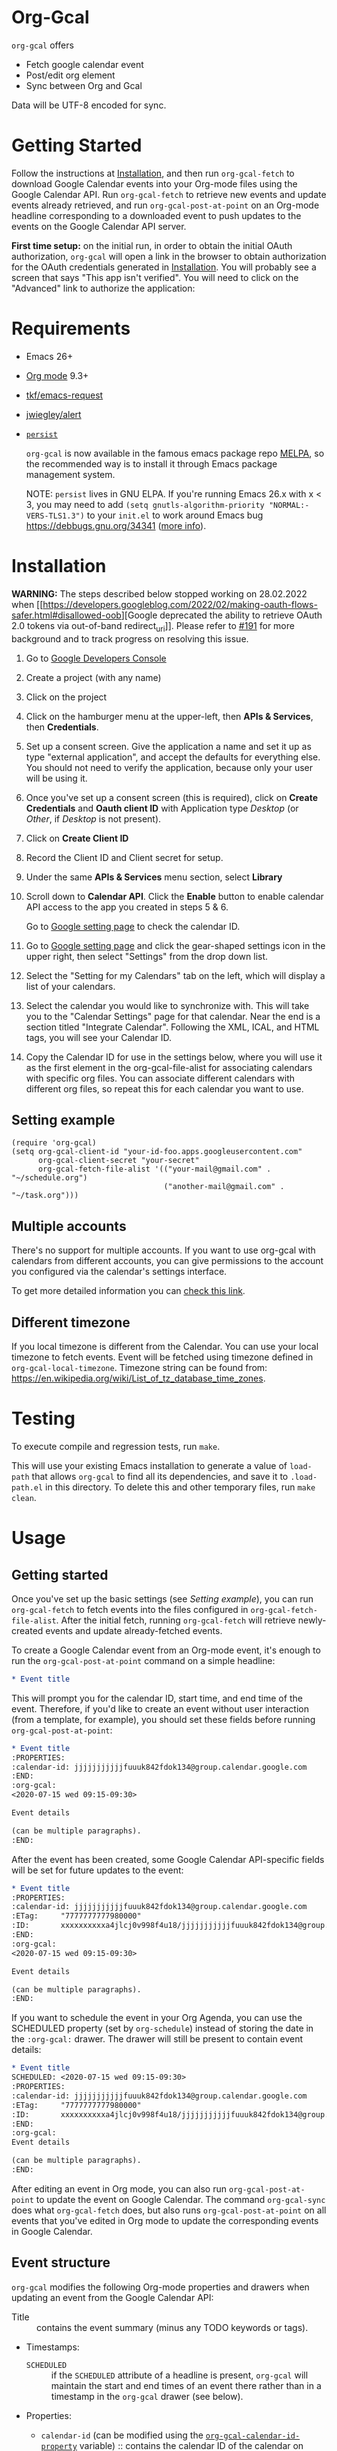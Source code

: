 * Org-Gcal [[https://melpa.org/#/org-gcal][file:https://melpa.org/packages/org-gcal-badge.svg]] [[https://github.com/kidd/org-gcal.el/actions/workflows/main.yml][file:https://github.com/kidd/org-gcal.el/actions/workflows/main.yml/badge.svg]]
 =org-gcal= offers
  - Fetch google calendar event
  - Post/edit org element
  - Sync between Org and Gcal

Data will be UTF-8 encoded for sync.

* Getting Started

Follow the instructions at [[#Installation][Installation]], and then run ~org-gcal-fetch~ to
download Google Calendar events into your Org-mode files using the Google
Calendar API. Run ~org-gcal-fetch~ to retrieve new events and update events
already retrieved, and run ~org-gcal-post-at-point~ on an Org-mode headline
corresponding to a downloaded event to push updates to the events on the Google
Calendar API server.

*First time setup:* on the initial run, in order to obtain the initial OAuth
authorization, ~org-gcal~ will open a link in the browser to obtain authorization
for the OAuth credentials generated in [[#Installation][Installation]]. You will probably see a
screen that says "This app isn't verified". You will need to click on the
"Advanced" link to authorize the application:

[[file:https://user-images.githubusercontent.com/44981227/71685532-d892ce00-2d98-11ea-8981-1adce23e8678.png]]

* Requirements

- Emacs 26+
- [[https://orgmode.org/][Org mode]] 9.3+
- [[https://github.com/tkf/emacs-request][tkf/emacs-request]]
- [[https://github.com/jwiegley/alert][jwiegley/alert]]
- [[https://elpa.gnu.org/packages/persist.html][~persist~]]

  =org-gcal= is now available in the famous emacs package repo [[http://melpa.milkbox.net/][MELPA]], so the
  recommended way is to install it through Emacs package management system.

  NOTE: ~persist~ lives in GNU ELPA. If you're running Emacs 26.x with x < 3,
  you may need to add ~(setq gnutls-algorithm-priority "NORMAL:-VERS-TLS1.3")~
  to your ~init.el~ to work around Emacs bug https://debbugs.gnu.org/34341
  ([[https://www.reddit.com/r/emacs/comments/cdei4p/failed_to_download_gnu_archive_bad_request/][more info]]).

* Installation
:PROPERTIES:
:ID:       f5de2e1e-80a1-4ee3-8eeb-fd4db0794448
:CUSTOM_ID:  Installation
:END:

*WARNING:* The steps described below stopped working on 28.02.2022 when [[https://developers.googleblog.com/2022/02/making-oauth-flows-safer.html#disallowed-oob][Google
deprecated the ability to retrieve OAuth 2.0 tokens via out-of-band
redirect_uri]]. Please refer to [[https://github.com/kidd/org-gcal.el/issues/191][#191]] for more background and to track progress
on resolving this issue.

1. Go to [[https://console.developers.google.com/project][Google Developers Console]]

2. Create a project (with any name)

3. Click on the project

4. Click on the hamburger menu at the upper-left, then *APIs & Services*, then
   *Credentials*.
   
5. Set up a consent screen. Give the application a name and set it up as type
   "external application", and accept the defaults for everything else. You
   should not need to verify the application, because only your user will be
   using it.

6. Once you've set up a consent screen (this is required), click on *Create
   Credentials* and *Oauth client ID* with Application type /Desktop/ (or /Other/, if /Desktop/ is not present).

7. Click on *Create Client ID*

8. Record the Client ID and Client secret for setup.

9. Under the same *APIs & Services* menu section, select *Library*

10. Scroll down to *Calendar API*. Click the *Enable* button to enable calendar
    API access to the app you created in steps 5 & 6.

    Go to [[https://www.google.com/calendar/render][Google setting page]] to
    check the calendar ID.

11. Go to [[https://www.google.com/calendar/render][Google setting page]] and
    click the gear-shaped settings icon in the upper right, then select
    "Settings" from the drop down list.

12. Select the "Setting for my Calendars" tab on the left, which will
    display a list of your calendars.

13. Select the calendar you would like to synchronize with. This will
    take you to the "Calendar Settings" page for that calendar. Near
    the end is a section titled "Integrate Calendar". Following the XML,
    ICAL, and HTML tags, you will see your Calendar ID.

14. Copy the Calendar ID for use in the settings below, where you will
    use it as the first element in the org-gcal-file-alist for
    associating calendars with specific org files. You can associate
    different calendars with different org files, so repeat this for
    each calendar you want to use.

** Setting example

#+begin_src elisp
(require 'org-gcal)
(setq org-gcal-client-id "your-id-foo.apps.googleusercontent.com"
      org-gcal-client-secret "your-secret"
      org-gcal-fetch-file-alist '(("your-mail@gmail.com" .  "~/schedule.org")
                                  ("another-mail@gmail.com" .  "~/task.org")))
#+end_src

** Multiple accounts

   There's no support for multiple accounts.  If you want to use
   org-gcal with calendars from different accounts, you can give
   permissions to the account you configured via the calendar's
   settings interface.

   To get more detailed information you can [[https://digibites.zendesk.com/hc/en-us/articles/200299863-How-do-I-share-my-calendar-with-someone-else-Google-Calendar-or-Outlook-com-][check this link]].

** Different timezone

   If you local timezone is different from the Calendar. You can use
   your local timezone to fetch events. Event will be fetched using
   timezone defined in =org-gcal-local-timezone=. Timezone string can
   be found from:
   https://en.wikipedia.org/wiki/List_of_tz_database_time_zones.

* Testing

To execute compile and regression tests, run ~make~.

This will use your existing Emacs installation to generate a value of
~load-path~ that allows ~org-gcal~ to find all its dependencies, and save it to
~.load-path.el~ in this directory. To delete this and other temporary files,
run ~make clean~.

* Usage
** Getting started

Once you've set up the basic settings (see [[Setting example]]), you can run
=org-gcal-fetch= to fetch events into the files configured in
=org-gcal-fetch-file-alist=. After the initial fetch, running =org-gcal-fetch=
will retrieve newly-created events and update already-fetched events.

To create a Google Calendar event from an Org-mode event, it's enough to run the
=org-gcal-post-at-point= command on a simple headline:

#+BEGIN_SRC org
  ,* Event title
#+END_SRC

This will prompt you for the calendar ID, start time, and end time of the event.
Therefore, if you'd like to create an event without user interaction (from a
template, for example), you should set these fields before running
=org-gcal-post-at-point=:

#+BEGIN_SRC org
  ,* Event title
  :PROPERTIES:
  :calendar-id: jjjjjjjjjjjfuuuk842fdok134@group.calendar.google.com
  :END:
  :org-gcal:
  <2020-07-15 wed 09:15-09:30>

  Event details

  (can be multiple paragraphs).
  :END:
#+END_SRC

After the event has been created, some Google Calendar API-specific fields will
be set for future updates to the event:

#+BEGIN_SRC org
  ,* Event title
  :PROPERTIES:
  :calendar-id: jjjjjjjjjjjfuuuk842fdok134@group.calendar.google.com
  :ETag:     "7777777777980000"
  :ID:       xxxxxxxxxxa4jlcj0v998f4u18/jjjjjjjjjjjfuuuk842fdok134@group.calendar.google.com
  :END:
  :org-gcal:
  <2020-07-15 wed 09:15-09:30>

  Event details

  (can be multiple paragraphs).
  :END:
#+END_SRC

If you want to schedule the event in your Org Agenda, you can use the SCHEDULED
property (set by =org-schedule=) instead of storing the date in the =:org-gcal:=
drawer. The drawer will still be present to contain event details:

#+BEGIN_SRC org
  ,* Event title
  SCHEDULED: <2020-07-15 wed 09:15-09:30>
  :PROPERTIES:
  :calendar-id: jjjjjjjjjjjfuuuk842fdok134@group.calendar.google.com
  :ETag:     "7777777777980000"
  :ID:       xxxxxxxxxxa4jlcj0v998f4u18/jjjjjjjjjjjfuuuk842fdok134@group.calendar.google.com
  :END:
  :org-gcal:
  Event details

  (can be multiple paragraphs).
  :END:
#+END_SRC

After editing an event in Org mode, you can also run =org-gcal-post-at-point= to
update the event on Google Calendar. The command =org-gcal-sync= does what
=org-gcal-fetch= does, but also runs =org-gcal-post-at-point= on all events that
you've edited in Org mode to update the corresponding events in Google Calendar.

** Event structure
=org-gcal= modifies the following Org-mode properties and drawers when updating
an event from the Google Calendar API:

- Title :: contains the event summary (minus any TODO keywords or tags).
- Timestamps:
  - =SCHEDULED= :: if the =SCHEDULED= attribute of a headline is present,
    =org-gcal= will maintain the start and end times of an event there rather
    than in a timestamp in the =org-gcal= drawer (see below).
- Properties:
  - =calendar-id= (can be modified using the [[help:org-gcal-calendar-id-property][=org-gcal-calendar-id-property=]]
    variable) :: contains the calendar ID of the calendar on which the event is
    maintained.
  - =ETag= (can be modified using the [[help:org-gcal-etag-property][=org-gcal-etag-property=]]
    variable) :: contains the most recent ETag retrieved from the Google Calendar
    API for the event (see [[https://developers.google.com/calendar/v3/version-resources#conditional_modification][the Google Calendar API documentation]]). Used to
    support automatically updating the headline using the most recent event data
    from the API if it has changed on the server since it was last retrieved.
    
    **NOTE**: If the =ETag= property is present on a headline (even if empty (=""=)) and not equal to the value
    stored by the Calendar API, your event will be **overwritten** with the data from the server. In this case,
    you'll see a notification for a HTTP 512. This is intended behavior. If your event is being overwritten when
    you don't want it, remove the =ETag= property from your headline.
  - =ID= :: contains =<event_id>/<calendar_id>= of the event, as provided by the
    Google Calendar API. Don't change the ID manually, or else the event won't be
    able to retrieved or updated from the headline.
- Drawers:
  - =org-gcal= (can be modified using the [[help:org-gcal-drawer-name][=org-gcal-drawer-name=]] variable) ::
    contains the event description. Unless the timestamp is maintained using
    =SCHEDULED=, the initial line of this drawer contains the event start and
    end time, with the event description starting in the next paragraph.

Apart from these, all other attributes are preserved when an event is updated
in any way.

** Commands
*** =org-gcal-fetch=
   Fetch Google calendar events for all calendar IDs in =org-gcal-file-alist=
   occurring between =org-gcal-up-days= before today and =org-gcal-down-days=
   after today. If the events have already been retrieved and can be located
   using their Org-mode headline IDs, update the event in place. Otherwise,
   insert it at the end of the file corresponding to the event's calendar ID in
   =org-gcal-file-alist=. Does not update events on the server.
*** =org-gcal-sync=
   Like =org-gcal-fetch=, but also update events on the server if they have
   changed locally.
*** =org-gcal-fetch-buffer=
   Fetch changes to Google calendar events to update entries in the current
   buffer, but don't update events on server.
*** =org-gcal-sync-buffer=
   Sync entries in the current buffer with Google Calendar.
*** =org-gcal-post-at-point=
   Update the event represented by the Org-mode headline at POINT on the server
   using the Google Calendar API.

   If the event has changed on the server since it was last retrieved (detected
   using the =ETag= property), automatically update the headline using the
   event data from the server instead of updating the event on the server.
*** =org-gcal-delete-at-point=
   Delete the event represented by the Org-mode headline at POINT on the server
   using the Google Calendar API. This will not delete the Org-mode headline.

   If the event has changed on the server since it was last retrieved (detected
   using the =ETag= property), automatically update the headline using the
   event data from the server instead of updating the event on the server.
*** =org-gcal-request-token=
   Request new OAuth access and refresh tokens. You should not need to call
   this function in normal use, since it is called automatically on the first
   run. However, you can call it again if for some reason the tokens stop
   working. This should be rare - =org-gcal= will automatically refresh the
   OAuth access token when it expires (every 3600 seconds).

** Deleting events

If an event is deleted on the server, then updating an event (via
=org-gcal-post-at-point=, =org-gcal-sync=, etc.) will optionally cancel and
delete the corresponding Org mode headlines:

- =org-gcal-update-cancelled-events-with-todo=: if set (the default), mark all
  cancelled events with the =org-gcal-cancelled-todo-keyword= (default:
  =CANCELLED=). This keyword must be one defined in =org-todo-keywords= or it
  will be ignored.
- =org-gcal-remove-api-cancelled-events=: if set, delete Org headlines of
  cancelled events. The default value is ='ask=, which means to prompt for
  deletion.
- =org-gcal-remove-events-with-cancelled-todo=: by default, avoid deleting Org
  headlines of events that are marked with =org-gcal-cancelled-todo-keyword=
  beforehand, to allow preserving a headline for a cancelled event from being
  deleted. Setting this to =t= always deletes headlines, even already cancelled
  ones.

* Other features
** Minimize alerts

Modify =org-gcal-notify-p= from =t= to =nil=

** Collect instances of recurring events under parent event

By default, =org-gcal-recurring-events-mode= is set to ='top-level=, which means
that new fetched events that are instances of recurring events will be inserted
at the top level of the file for the calendar ID configured in
=org-gcal-fetch-file-alist=:

#+BEGIN_SRC org
  ,* Meeting
  SCHEDULED: <2020-08-07 Fri 11:00>
  ,* Meeting
  SCHEDULED: <2020-08-14 Fri 11:00>
  ,* Meeting
  SCHEDULED: <2020-08-21 Fri 11:00>
  ,* Meeting
  SCHEDULED: <2020-08-28 Fri 11:00>
#+END_SRC

If =org-gcal-recurring-events-mode= is instead set to ='nested=, such events
will be inserted as Org-mode child headlines under the headline for the parent
event:

#+BEGIN_SRC org
  ,* Meeting
  SCHEDULED: <2017-02-17 Fri 11:00>
  ,** Meeting
  SCHEDULED: <2020-08-07 Fri 11:00>
  ,** Meeting
  SCHEDULED: <2020-08-14 Fri 11:00>
  ,** Meeting
  SCHEDULED: <2020-08-21 Fri 11:00>
  ,** Meeting
  SCHEDULED: <2020-08-28 Fri 11:00>
#+END_SRC

Here the parent meeting has been running for several years, but only the
instances of the meeting in the range given by =org-gcal-down-days= and
=org-gcal-up-days= are fetched.

** Customizing the contents of event entries

If you would like to customize the contents of event entries (for example, to add a property from the Google Calendar API that's not automatically written to the Org-mode entry), you can add a function to the list =org-gcal-after-update-entry-functions=. For example, here is some code to add the =Effort= property to an entry based on the duration of the event (note that the current point is placed at the beginning of the entry when the function is called):

#+BEGIN_SRC emacs-lisp
  (defun my-org-gcal-set-effort (_calendar-id event _update-mode)
    "Set Effort property based on EVENT if not already set."
    (when-let* ((stime (plist-get (plist-get event :start)
                             :dateTime))
                (etime (plist-get (plist-get event :end)
                                  :dateTime))
                (diff (float-time
                       (time-subtract (org-gcal--parse-calendar-time-string etime)
                                      (org-gcal--parse-calendar-time-string stime))))
                (minutes (floor (/ diff 60))))
      (let ((effort (org-entry-get (point) org-effort-property)))
        (unless effort
          (message "need to set effort - minutes %S" minutes)
          (org-entry-put (point)
                         org-effort-property
                         (apply #'format "%d:%02d" (cl-floor minutes 60)))))))
  (add-hook 'org-gcal-after-update-entry-functions #'my-org-gcal-set-effort)
#+END_SRC

* Troubleshooting
** Debugging

Because we used the [[https://github.com/kiwanami/emacs-deferred][deferred.el]] to perform asynchronous operations like calling
~request~ (via [[https://github.com/tkf/emacs-request/blob/master/request-deferred.el][~request-deferred~]]), normal Emacs debugging and stack traces tend
not to be as useful as usual. The best way to debug is to run ~M-x
org-gcal-toggle-debug~, which sets a variety of debugging variables to ease
debugging. The old values of the variables are saved so they can be restored by
another call to ~M-x org-gcal-toggle-debug~.

One of the most useful things this enables is logging of HTTP requests. Open the
~*request-log*~ buffer to see all requests issued by this library.

** Errors
*** Duplicate ID

You get an error like this:

#+BEGIN_EXAMPLE
  Duplicate ID "FOO", also in file BAR
#+END_EXAMPLE

Most likely, this means some calendar events were mistakenly retrieved twice
(for example, if you ran =org-gcal-fetch= on different computers). Search your
Org-mode files for the duplicate ID "FOO" and delete one of the headlines with
duplicate IDs (or just change the =ID= property on one of the events to
something else).


* Similar applications
  [[https://github.com/dengste/org-caldav][dengste/org-caldav]]
